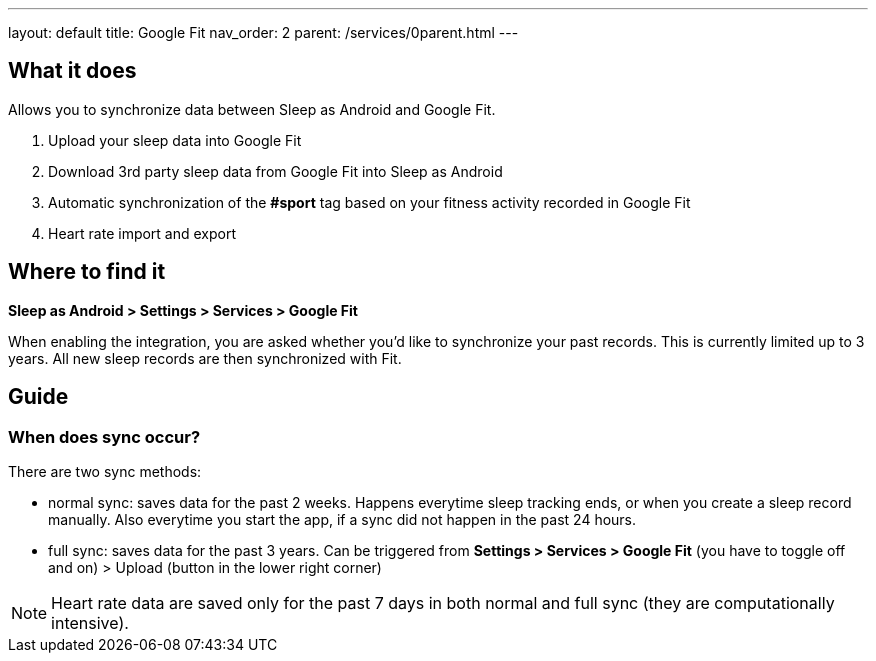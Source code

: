 ---
layout: default
title: Google Fit
nav_order: 2
parent: /services/0parent.html
---

:toc:

== What it does
Allows you to synchronize data between Sleep as Android and Google Fit.

. Upload your sleep data into Google Fit
. Download 3rd party sleep data from Google Fit into Sleep as Android
. Automatic synchronization of the *#sport* tag based on your fitness activity recorded in Google Fit
. Heart rate import and export

== Where to find it
*Sleep as Android > Settings > Services > Google Fit*

When enabling the integration, you are asked whether you'd like to synchronize your past records. This is currently limited up to 3 years. All new sleep records are then synchronized with Fit.

== Guide

=== When does sync occur?
There are two sync methods:

- normal sync: saves data for the past 2 weeks. Happens everytime sleep tracking ends, or when you create a sleep record manually. Also everytime you start the app, if a sync did not happen in the past 24 hours.
- full sync: saves data for the past 3 years. Can be triggered from *Settings > Services > Google Fit* (you have to toggle off and on) > Upload (button in the lower right corner)

NOTE: Heart rate data are saved only for the past 7 days in both normal and full sync (they are computationally intensive).

//## Troubleshooting
// TODO: include NOTE: Data sync between two devices using Google Fit is unsupported.
// TODO: include how to force sync
